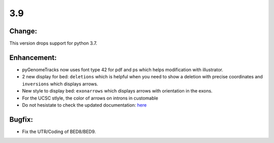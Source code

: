 3.9
===

Change:
^^^^^^^

This version drops support for python 3.7.

Enhancement:
^^^^^^^^^^^^

- pyGenomeTracks now uses font type 42 for pdf and ps which helps modification with illustrator.
- 2 new display for bed: ``deletions`` which is helpful when you need to show a deletion with precise coordinates and ``inversions`` which displays arrows.
- New style to display bed: ``exonarrows`` which displays arrows with orientation in the exons.
- For the UCSC stlyle, the color of arrows on introns in customable
- Do not hesistate to check the updated documentation: `here <https://pygenometracks.readthedocs.io/en/latest/content/examples.html#examples-with-bed-and-gtf>`_

Bugfix:
^^^^^^^

- Fix the UTR/Coding of BED8/BED9.
